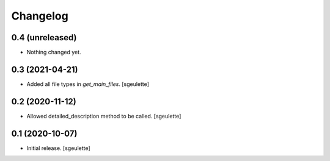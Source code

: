 Changelog
=========


0.4 (unreleased)
----------------

- Nothing changed yet.


0.3 (2021-04-21)
----------------

- Added all file types in `get_main_files`.
  [sgeulette]

0.2 (2020-11-12)
----------------

- Allowed detailed_description method to be called.
  [sgeulette]

0.1 (2020-10-07)
----------------

- Initial release.
  [sgeulette]


